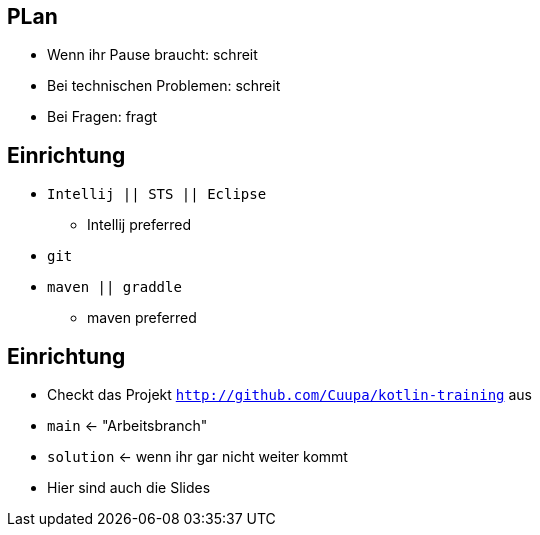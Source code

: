 == PLan
[%step]
* Wenn ihr Pause braucht: schreit
* Bei technischen Problemen: schreit
* Bei Fragen: fragt

== Einrichtung
* `Intellij || STS || Eclipse`
** Intellij preferred
* `git`
* `maven || graddle`
** maven preferred

== Einrichtung
[%step]
* Checkt das Projekt `http://github.com/Cuupa/kotlin-training` aus
* `main` <- "Arbeitsbranch"
* `solution` <- wenn ihr gar nicht weiter kommt
* Hier sind auch die Slides